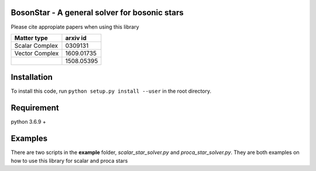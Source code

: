 BosonStar - A general solver for bosonic stars 
===================================================================================


Please cite appropiate papers when using this library

+----------------+-------------+
| Matter type    | arxiv id    |
+================+=============+
| Scalar Complex | 0309131     |
+----------------+-------------+
| Vector Complex | 1609.01735  |
+----------------+-------------+
|                | 1508.05395  |
+----------------+-------------+

Installation 
============

To install this code, run ``python setup.py install --user`` in the root directory.

Requirement
============

python 3.6.9 + 

Examples
========

There are two scripts in the **example** folder, *scalar_star_solver.py* and *proca_star_solver.py*. 
They are both examples on how to use this library for scalar and proca stars 
